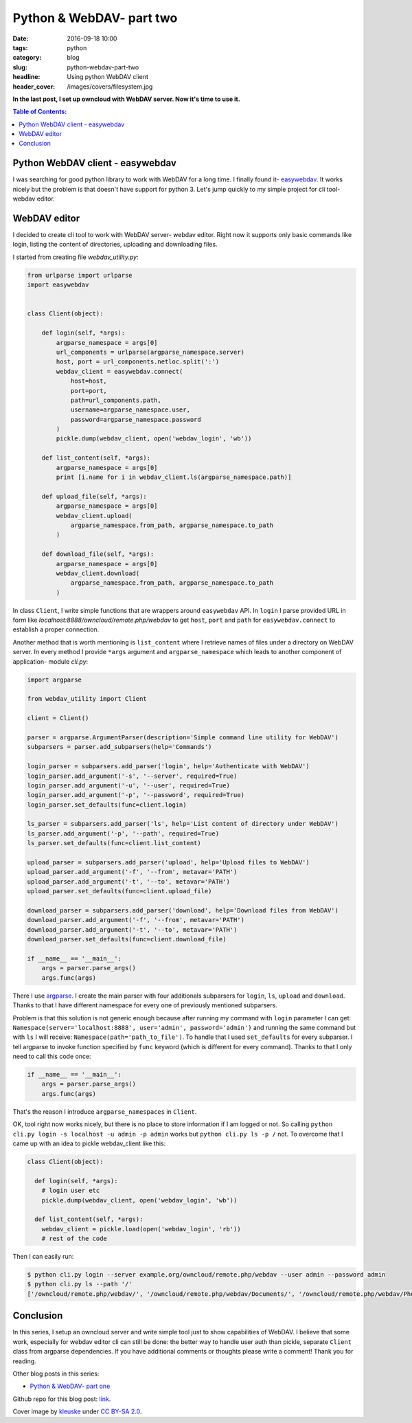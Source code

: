 Python & WebDAV- part two
#########################

:date: 2016-09-18 10:00
:tags: python
:category: blog
:slug: python-webdav-part-two
:headline: Using python WebDAV client
:header_cover: /images/covers/filesystem.jpg

**In the last post, I set up owncloud with WebDAV server. Now it's time to use it.**

.. contents:: Table of Contents:

Python WebDAV client - easywebdav
---------------------------------

I was searching for good python library to work with WebDAV for a long time.
I finally found it- `easywebdav <https://github.com/amnong/easywebdav>`_. It works
nicely but the problem is that doesn't have support for python 3. Let's jump quickly
to my simple project for cli tool- webdav editor.

WebDAV editor
-------------

I decided to create cli tool to work with WebDAV server- webdav editor. Right now
it supports only basic commands like login, listing the content of directories, uploading
and downloading files.

I started from creating file `webdav_utility.py`:

.. code-block:: python

  from urlparse import urlparse
  import easywebdav


  class Client(object):

      def login(self, *args):
          argparse_namespace = args[0]
          url_components = urlparse(argparse_namespace.server)
          host, port = url_components.netloc.split(':')
          webdav_client = easywebdav.connect(
              host=host,
              port=port,
              path=url_components.path,
              username=argparse_namespace.user,
              password=argparse_namespace.password
          )
          pickle.dump(webdav_client, open('webdav_login', 'wb'))

      def list_content(self, *args):
          argparse_namespace = args[0]
          print [i.name for i in webdav_client.ls(argparse_namespace.path)]

      def upload_file(self, *args):
          argparse_namespace = args[0]
          webdav_client.upload(
              argparse_namespace.from_path, argparse_namespace.to_path
          )

      def download_file(self, *args):
          argparse_namespace = args[0]
          webdav_client.download(
              argparse_namespace.from_path, argparse_namespace.to_path
          )

In class ``Client``, I write simple functions that are wrappers around ``easywebdav``
API. In ``login`` I parse provided URL in form like `localhost:8888/owncloud/remote.php/webdav`
to get ``host``, ``port`` and ``path`` for ``easywebdav.connect`` to establish a proper connection.

Another method that is worth mentioning is ``list_content`` where I retrieve names of files under a
directory on WebDAV server. In every method I provide ``*args`` argument and ``argparse_namespace``
which leads to another component of application- module `cli.py`:

.. code-block:: python

    import argparse

    from webdav_utility import Client

    client = Client()

    parser = argparse.ArgumentParser(description='Simple command line utility for WebDAV')
    subparsers = parser.add_subparsers(help='Commands')

    login_parser = subparsers.add_parser('login', help='Authenticate with WebDAV')
    login_parser.add_argument('-s', '--server', required=True)
    login_parser.add_argument('-u', '--user', required=True)
    login_parser.add_argument('-p', '--password', required=True)
    login_parser.set_defaults(func=client.login)

    ls_parser = subparsers.add_parser('ls', help='List content of directory under WebDAV')
    ls_parser.add_argument('-p', '--path', required=True)
    ls_parser.set_defaults(func=client.list_content)

    upload_parser = subparsers.add_parser('upload', help='Upload files to WebDAV')
    upload_parser.add_argument('-f', '--from', metavar='PATH')
    upload_parser.add_argument('-t', '--to', metavar='PATH')
    upload_parser.set_defaults(func=client.upload_file)

    download_parser = subparsers.add_parser('download', help='Download files from WebDAV')
    download_parser.add_argument('-f', '--from', metavar='PATH')
    download_parser.add_argument('-t', '--to', metavar='PATH')
    download_parser.set_defaults(func=client.download_file)

    if __name__ == '__main__':
        args = parser.parse_args()
        args.func(args)

There I use `argparse <https://docs.python.org/2.7/library/argparse.html>`_. I create the main parser
with four additionals subparsers for ``login``, ``ls``, ``upload`` and ``download``. Thanks to that
I have different namespace for every one of previously mentioned subparsers.

Problem is that this
solution is not generic enough because after running my command with ``login`` parameter I can get:
``Namespace(server='localhost:8888', user='admin', password='admin')`` and running the same command but
with ``ls`` I will receive: ``Namespace(path='path_to_file')``. To handle that I used ``set_defaults`` for
every subparser. I tell argparse to invoke function specified by ``func`` keyword (which is different for every command).
Thanks to that I only need to call this code once:

.. code-block:: python

  if __name__ == '__main__':
      args = parser.parse_args()
      args.func(args)

That's the reason I introduce ``argparse_namespaces`` in ``Client``.

OK, tool right now works nicely, but there is no place to store information if I am logged or not. So
calling ``python cli.py login -s localhost -u admin -p admin`` works but ``python cli.py ls -p /`` not.
To overcome that I came up with an idea to pickle webdav_client like this:

.. code-block:: python

    class Client(object):

      def login(self, *args):
        # login user etc
        pickle.dump(webdav_client, open('webdav_login', 'wb'))

      def list_content(self, *args):
        webdav_client = pickle.load(open('webdav_login', 'rb'))
        # rest of the code

Then I can easily run:

.. code-block:: shell

    $ python cli.py login --server example.org/owncloud/remote.php/webdav --user admin --password admin
    $ python cli.py ls --path '/'
    ['/owncloud/remote.php/webdav/', '/owncloud/remote.php/webdav/Documents/', '/owncloud/remote.php/webdav/Photos/', '/owncloud/remote.php/webdav/ownCloud%20Manual.pdf']

Conclusion
----------

In this series, I setup an owncloud server and write simple tool just to show capabilities of WebDAV. I believe
that some work, especially for webdav editor cli can still be done: the better way to handle user auth than pickle,
separate ``Client`` class from argparse dependencies. If you have additional comments or thoughts please
write a comment! Thank you for reading.

Other blog posts in this series:

- `Python & WebDAV- part one <{filename}/blog/webdav1.rst>`_

Github repo for this blog post: `link <https://github.com/krzysztofzuraw/personal-blog-projects/tree/master/webdav_editor>`_.

Cover image by `kleuske <https://www.flickr.com/photos/kleuske/>`_ under `CC BY-SA 2.0 <https://creativecommons.org/licenses/by-sa/2.0/>`_.

